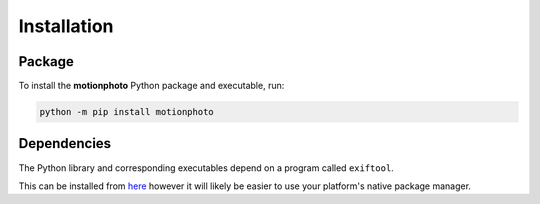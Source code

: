 Installation
============

Package
-------

To install the **motionphoto** Python package and executable, run:

.. code-block:: shell

   python -m pip install motionphoto

Dependencies
------------

The Python library and corresponding executables depend on a program called
``exiftool``.

This can be installed from `here <httsps://exiftool.org/install.html>`_
however it will likely be easier to use your platform's native package manager.
